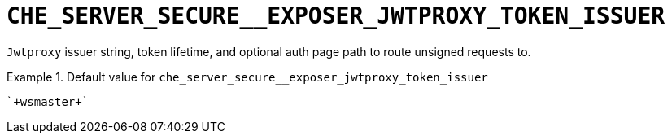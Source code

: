 [id="che_server_secure__exposer_jwtproxy_token_issuer_{context}"]
= `+CHE_SERVER_SECURE__EXPOSER_JWTPROXY_TOKEN_ISSUER+`

`Jwtproxy` issuer string, token lifetime, and optional auth page path to route unsigned requests to.


.Default value for `+che_server_secure__exposer_jwtproxy_token_issuer+`
====
----
`+wsmaster+`
----
====


